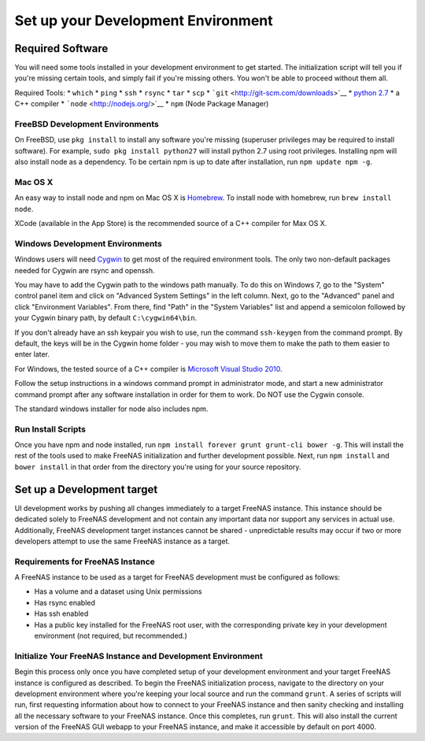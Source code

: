 .. highlight:: javascript
   :linenothreshold: 5

Set up your Development Environment
===================================

Required Software
-----------------

You will need some tools installed in your development environment to
get started. The initialization script will tell you if you're missing
certain tools, and simply fail if you're missing others. You won't be
able to proceed without them all.

Required Tools: \* ``which`` \* ``ping`` \* ``ssh`` \* ``rsync`` \*
``tar`` \* ``scp`` \* ```git`` <http://git-scm.com/downloads>`__ \*
`python 2.7 <https://www.python.org/downloads/>`__ \* a C++ compiler \*
```node`` <http://nodejs.org/>`__ \* ``npm`` (Node Package Manager)

FreeBSD Development Environments
~~~~~~~~~~~~~~~~~~~~~~~~~~~~~~~~

On FreeBSD, use ``pkg install`` to install any software you're missing
(superuser privileges may be required to install software). For example,
``sudo pkg install python27`` will install python 2.7 using root
privileges. Installing npm will also install node as a dependency. To be
certain npm is up to date after installation, run ``npm update npm -g``.

Mac OS X
~~~~~~~~

An easy way to install node and npm on Mac OS X is
`Homebrew <http://brew.sh/>`__. To install node with homebrew, run
``brew install node``.

XCode (available in the App Store) is the recommended source of a C++
compiler for Max OS X.

Windows Development Environments
~~~~~~~~~~~~~~~~~~~~~~~~~~~~~~~~

Windows users will need `Cygwin <http://cygwin.com/install.html>`__ to
get most of the required environment tools. The only two non-default
packages needed for Cygwin are rsync and openssh.

You may have to add the Cygwin path to the windows path manually. To do
this on Windows 7, go to the "System" control panel item and click on
"Advanced System Settings" in the left column. Next, go to the
"Advanced" panel and click "Environment Variables". From there, find
"Path" in the "System Variables" list and append a semicolon followed by
your Cygwin binary path, by default ``C:\cygwin64\bin``.

If you don't already have an ssh keypair you wish to use, run the
command ``ssh-keygen`` from the command prompt. By default, the keys
will be in the Cygwin home folder - you may wish to move them to make
the path to them easier to enter later.

For Windows, the tested source of a C++ compiler is `Microsoft Visual
Studio
2010 <http://msdn.microsoft.com/en-us/library/dd831853(v=vs.100).aspx>`__.

Follow the setup instructions in a windows command prompt in
administrator mode, and start a new administrator command prompt after
any software installation in order for them to work. Do NOT use the
Cygwin console.

The standard windows installer for node also includes npm.

Run Install Scripts
~~~~~~~~~~~~~~~~~~~

Once you have npm and node installed, run
``npm install forever grunt grunt-cli bower -g``. This will install the
rest of the tools used to make FreeNAS initialization and further
development possible. Next, run ``npm install`` and ``bower install`` in
that order from the directory you're using for your source repository.

Set up a Development target
---------------------------

UI development works by pushing all changes immediately to a target
FreeNAS instance. This instance should be dedicated solely to FreeNAS
development and not contain any important data nor support any services
in actual use. Additionally, FreeNAS development target instances cannot
be shared - unpredictable results may occur if two or more developers
attempt to use the same FreeNAS instance as a target.

Requirements for FreeNAS Instance
~~~~~~~~~~~~~~~~~~~~~~~~~~~~~~~~~

A FreeNAS instance to be used as a target for FreeNAS development must
be configured as follows:

-  Has a volume and a dataset using Unix permissions
-  Has rsync enabled
-  Has ssh enabled
-  Has a public key installed for the FreeNAS root user, with the
   corresponding private key in your development environment (not
   required, but recommended.)

Initialize Your FreeNAS Instance and Development Environment
~~~~~~~~~~~~~~~~~~~~~~~~~~~~~~~~~~~~~~~~~~~~~~~~~~~~~~~~~~~~

Begin this process only once you have completed setup of your
development environment and your target FreeNAS instance is configured
as described. To begin the FreeNAS initialization process, navigate to
the directory on your development environment where you're keeping your
local source and run the command ``grunt``. A series of scripts will
run, first requesting information about how to connect to your FreeNAS
instance and then sanity checking and installing all the necessary
software to your FreeNAS instance. Once this completes, run ``grunt``.
This will also install the current version of the FreeNAS GUI webapp to
your FreeNAS instance, and make it accessible by default on port 4000.
